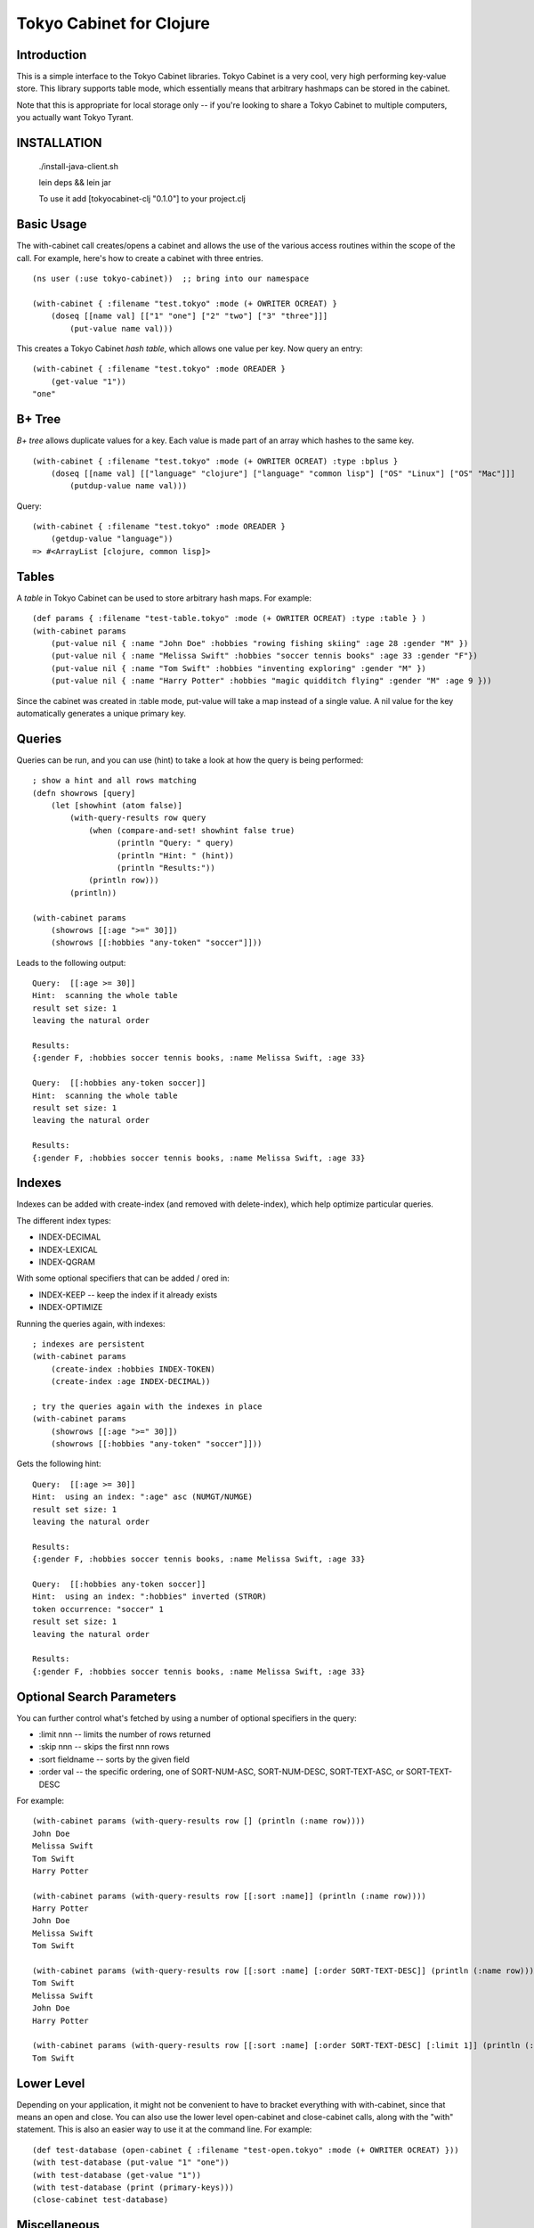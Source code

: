 Tokyo Cabinet for Clojure
=========================

Introduction
------------

This is a simple interface to the Tokyo Cabinet libraries.  Tokyo
Cabinet is a very cool, very high performing key-value store.  This
library supports table mode, which essentially means that arbitrary
hashmaps can be stored in the cabinet.

Note that this is appropriate for local storage only -- if you're
looking to share a Tokyo Cabinet to multiple computers, you actually
want Tokyo Tyrant.

INSTALLATION
------------

   ./install-java-client.sh

   lein deps && lein jar

   To use it add [tokyocabinet-clj "0.1.0"] to your project.clj
 
   

Basic Usage
-----------

The with-cabinet call creates/opens a cabinet and allows the use of
the various access routines within the scope of the call.  For
example, here's how to create a cabinet with three entries.

::

    (ns user (:use tokyo-cabinet))  ;; bring into our namespace
    
    (with-cabinet { :filename "test.tokyo" :mode (+ OWRITER OCREAT) } 
        (doseq [[name val] [["1" "one"] ["2" "two"] ["3" "three"]]]
            (put-value name val)))

This creates a Tokyo Cabinet *hash table*, which allows one value per
key.  Now query an entry::

    (with-cabinet { :filename "test.tokyo" :mode OREADER } 
        (get-value "1"))
    "one"

B+ Tree
-------
*B+ tree* allows duplicate values for a key. Each value is made part of
an array which hashes to the same key.

::
    
    (with-cabinet { :filename "test.tokyo" :mode (+ OWRITER OCREAT) :type :bplus } 
        (doseq [[name val] [["language" "clojure"] ["language" "common lisp"] ["OS" "Linux"] ["OS" "Mac"]]]
            (putdup-value name val)))

Query::

    (with-cabinet { :filename "test.tokyo" :mode OREADER } 
        (getdup-value "language"))
    => #<ArrayList [clojure, common lisp]>

    
Tables
------

A *table* in Tokyo Cabinet can be used to store arbitrary hash maps.  For example::

    (def params { :filename "test-table.tokyo" :mode (+ OWRITER OCREAT) :type :table } )
    (with-cabinet params
        (put-value nil { :name "John Doe" :hobbies "rowing fishing skiing" :age 28 :gender "M" })
        (put-value nil { :name "Melissa Swift" :hobbies "soccer tennis books" :age 33 :gender "F"})
        (put-value nil { :name "Tom Swift" :hobbies "inventing exploring" :gender "M" })
        (put-value nil { :name "Harry Potter" :hobbies "magic quidditch flying" :gender "M" :age 9 }))

Since the cabinet was created in :table mode, put-value will take a map instead of a single value.  A nil value for the key automatically generates a unique primary key.

Queries
-------

Queries can be run, and you can use (hint) to take a look at how the query is being performed::

    ; show a hint and all rows matching
    (defn showrows [query]
        (let [showhint (atom false)] 
            (with-query-results row query
                (when (compare-and-set! showhint false true)
                      (println "Query: " query)
                      (println "Hint: " (hint))
                      (println "Results:"))
                (println row)))
            (println))

    (with-cabinet params
        (showrows [[:age ">=" 30]])
        (showrows [[:hobbies "any-token" "soccer"]]))

Leads to the following output::

    Query:  [[:age >= 30]]
    Hint:  scanning the whole table
    result set size: 1
    leaving the natural order

    Results:
    {:gender F, :hobbies soccer tennis books, :name Melissa Swift, :age 33}

    Query:  [[:hobbies any-token soccer]]
    Hint:  scanning the whole table
    result set size: 1
    leaving the natural order

    Results:
    {:gender F, :hobbies soccer tennis books, :name Melissa Swift, :age 33}

Indexes
-------

Indexes can be added with create-index (and removed with delete-index), which help optimize particular queries.

The different index types:

* INDEX-DECIMAL
* INDEX-LEXICAL
* INDEX-QGRAM

With some optional specifiers that can be added / ored in:

* INDEX-KEEP -- keep the index if it already exists
* INDEX-OPTIMIZE

Running the queries again, with indexes:

::

    ; indexes are persistent
    (with-cabinet params
        (create-index :hobbies INDEX-TOKEN)
        (create-index :age INDEX-DECIMAL))

    ; try the queries again with the indexes in place
    (with-cabinet params
        (showrows [[:age ">=" 30]])
        (showrows [[:hobbies "any-token" "soccer"]]))

Gets the following hint::

    Query:  [[:age >= 30]]
    Hint:  using an index: ":age" asc (NUMGT/NUMGE)
    result set size: 1
    leaving the natural order

    Results:
    {:gender F, :hobbies soccer tennis books, :name Melissa Swift, :age 33}

    Query:  [[:hobbies any-token soccer]]
    Hint:  using an index: ":hobbies" inverted (STROR)
    token occurrence: "soccer" 1
    result set size: 1
    leaving the natural order

    Results:
    {:gender F, :hobbies soccer tennis books, :name Melissa Swift, :age 33}

Optional Search Parameters
--------------------------

You can further control what's fetched by using a number of optional
specifiers in the query:

* :limit nnn -- limits the number of rows returned
* :skip  nnn -- skips the first nnn rows
* :sort  fieldname -- sorts by the given field
* :order val -- the specific ordering, one of SORT-NUM-ASC, SORT-NUM-DESC, SORT-TEXT-ASC, or SORT-TEXT-DESC

For example::

    (with-cabinet params (with-query-results row [] (println (:name row))))    
    John Doe
    Melissa Swift
    Tom Swift
    Harry Potter

    (with-cabinet params (with-query-results row [[:sort :name]] (println (:name row))))
    Harry Potter
    John Doe
    Melissa Swift
    Tom Swift

    (with-cabinet params (with-query-results row [[:sort :name] [:order SORT-TEXT-DESC]] (println (:name row))))
    Tom Swift
    Melissa Swift
    John Doe
    Harry Potter

    (with-cabinet params (with-query-results row [[:sort :name] [:order SORT-TEXT-DESC] [:limit 1]] (println (:name row))))
    Tom Swift

Lower Level
-----------

Depending on your application, it might not be convenient to have to
bracket everything with with-cabinet, since that means an open and
close.  You can also use the lower level open-cabinet and
close-cabinet calls, along with the "with" statement.  This is also an
easier way to use it at the command line.  For example::

       (def test-database (open-cabinet { :filename "test-open.tokyo" :mode (+ OWRITER OCREAT) }))
       (with test-database (put-value "1" "one"))
       (with test-database (get-value "1"))
       (with test-database (print (primary-keys)))
       (close-cabinet test-database)

Miscellaneous
-------------

Use (primary-keys) to return a lazy list of primary keys.

::

    (with-cabinet { :filename "test.tokyo" :mode (+ OWRITER OCREATE) :type :table }
        (print (primary-keys)))



Links
-----

* Tokyo Cabinet -- http://tokyocabinet.sourceforge.net/
* Tokyo Cabinet / Java API -- http://tokyocabinet.sourceforge.net/javadoc/
